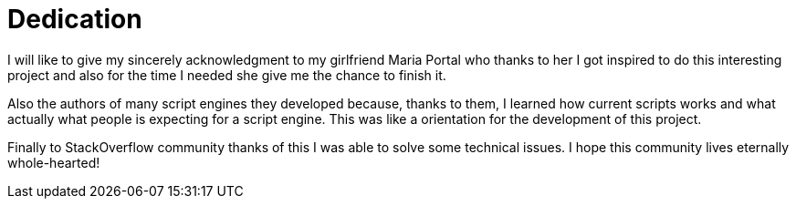 
[dedication]
= Dedication

I will like to give my sincerely acknowledgment to my girlfriend Maria Portal who
thanks to her I got inspired to do this interesting project and also for the time I needed
she give me the chance to finish it.

Also the authors of many script engines they developed because, thanks to them, I
learned how current scripts works and what actually what people is expecting for a
script engine. This was like a orientation for the development of this project.

Finally to StackOverflow community thanks of this I was able to solve some technical
issues. I hope this community lives eternally whole-hearted! 

